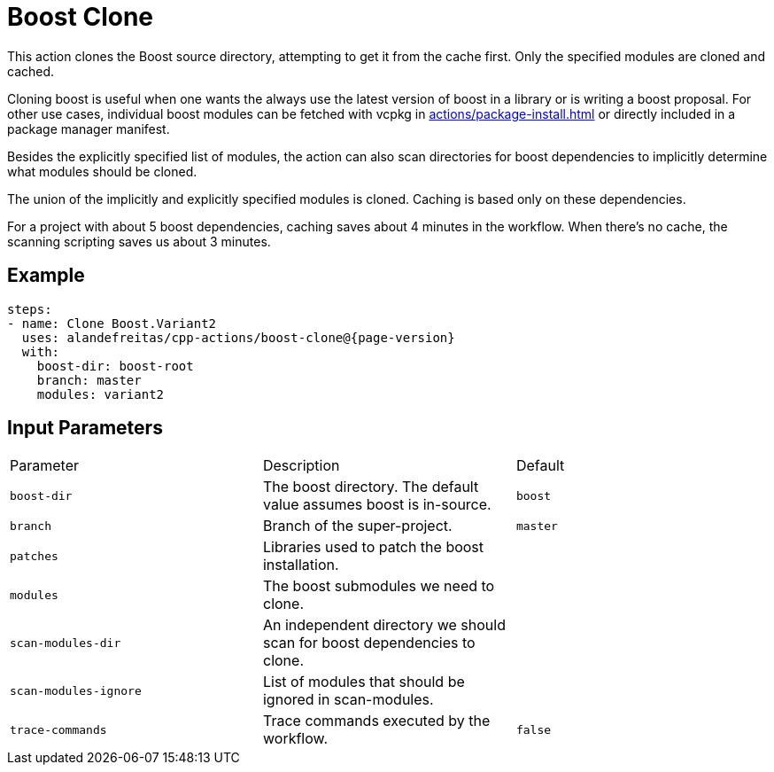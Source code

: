 = Boost Clone [[boost-clone]]
:reftext: Boost Clone
:navtitle: Boost Clone Action
// This boost-clone.adoc file is automatically generated.
// Edit parse_actions.py instead.

This action clones the Boost source directory, attempting to get it from the cache first. Only the specified
modules are cloned and cached.

Cloning boost is useful when one wants the always use the latest version of boost in a library or is writing
a boost proposal. For other use cases, individual boost modules can be fetched with vcpkg in 
xref:actions/package-install.adoc[] or directly included in a package manager manifest.

Besides the explicitly specified list of modules, the action can also scan directories for boost dependencies
to implicitly determine what modules should be cloned. 

The union of the implicitly and explicitly specified modules is cloned. Caching is based only on these dependencies.

For a project with about 5 boost dependencies, caching saves about 4 minutes in the workflow. When there's no
cache, the scanning scripting saves us about 3 minutes.


== Example

[source,yml,subs="attributes+"]
----
steps:
- name: Clone Boost.Variant2
  uses: alandefreitas/cpp-actions/boost-clone@{page-version}
  with:
    boost-dir: boost-root
    branch: master
    modules: variant2
----

== Input Parameters

|===
|Parameter |Description |Default
|`boost-dir` |The boost directory. The default value assumes boost is in-source. |`boost`
|`branch` |Branch of the super-project. |`master`
|`patches` |Libraries used to patch the boost installation. |
|`modules` |The boost submodules we need to clone. |
|`scan-modules-dir` |An independent directory we should scan for boost dependencies to clone. |
|`scan-modules-ignore` |List of modules that should be ignored in scan-modules. |
|`trace-commands` |Trace commands executed by the workflow. |`false`
|===

